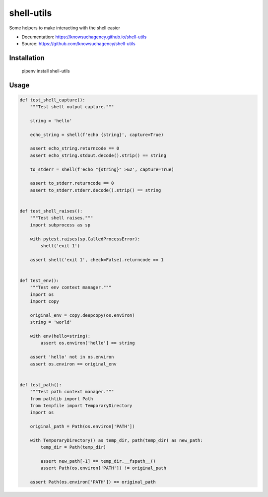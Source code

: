 ===========
shell-utils
===========


.. image:: https://img.shields.io/pypi/v/shell_utils.svg
        :target: https://pypi.python.org/pypi/shell_utils

.. image:: https://img.shields.io/travis/knowsuchagency/shell-utils.svg
        :target: https://travis-ci.org/knowsuchagency/shell-utils

.. image:: https://pyup.io/repos/github/knowsuchagency/shell-utils/shield.svg
     :target: https://pyup.io/repos/github/knowsuchagency/shell-utils/
     :alt: Updates

.. image:: https://img.shields.io/badge/License-Apache%202.0-blue.svg



Some helpers to make interacting with the shell easier


* Documentation: https://knowsuchagency.github.io/shell-utils
* Source: https://github.com/knowsuchagency/shell-utils


Installation
------------

    pipenv install shell-utils

Usage
---------

.. code-block:: Python

    def test_shell_capture():
        """Test shell output capture."""

        string = 'hello'

        echo_string = shell(f'echo {string}', capture=True)

        assert echo_string.returncode == 0
        assert echo_string.stdout.decode().strip() == string

        to_stderr = shell(f'echo "{string}" >&2', capture=True)

        assert to_stderr.returncode == 0
        assert to_stderr.stderr.decode().strip() == string


    def test_shell_raises():
        """Test shell raises."""
        import subprocess as sp

        with pytest.raises(sp.CalledProcessError):
            shell('exit 1')

        assert shell('exit 1', check=False).returncode == 1


    def test_env():
        """Test env context manager."""
        import os
        import copy

        original_env = copy.deepcopy(os.environ)
        string = 'world'

        with env(hello=string):
            assert os.environ['hello'] == string

        assert 'hello' not in os.environ
        assert os.environ == original_env


    def test_path():
        """Test path context manager."""
        from pathlib import Path
        from tempfile import TemporaryDirectory
        import os

        original_path = Path(os.environ['PATH'])

        with TemporaryDirectory() as temp_dir, path(temp_dir) as new_path:
            temp_dir = Path(temp_dir)

            assert new_path[-1] == temp_dir.__fspath__()
            assert Path(os.environ['PATH']) != original_path

        assert Path(os.environ['PATH']) == original_path


